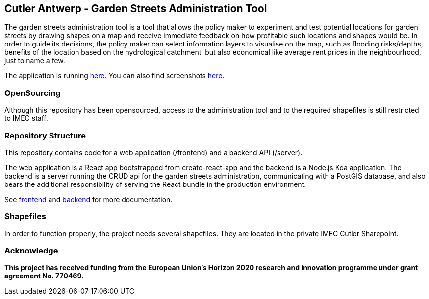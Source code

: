 == Cutler Antwerp - Garden Streets Administration Tool

The garden streets administration tool is a tool that allows the policy maker to experiment and test potential locations for garden streets by drawing shapes on a map and receive immediate feedback on how profitable such locations and shapes would be. In order to guide its decisions, the policy maker can select information layers to visualise on the map, such as flooding risks/depths, benefits of the location based on the hydrological catchment, but also economical like average rent prices in the neighbourhood, just to name a few.

The application is running https://cutler-app.azurewebsites.net/[here]. You can also find screenshots link:docs/images[here].

=== OpenSourcing

Although this repository has been opensourced, access to the administration tool and to the required shapefiles is still restricted to IMEC staff.

=== Repository Structure

This repository contains code for a web application (/frontend) and a backend API (/server).

The web application is a React app bootstrapped from create-react-app and the backend is a Node.js Koa application. The backend is a server running the CRUD api for the garden streets administration, communicating with a PostGIS database, and also bears the additional responsibility of serving the React bundle in the production environment.

See link:docs/frontend.adoc[frontend] and link:docs/backend.adoc[backend] for more documentation.

=== Shapefiles

In order to function properly, the project needs several shapefiles. They are located in the private IMEC Cutler Sharepoint.

=== Acknowledge

**This project has received funding from the European Union’s Horizon 2020 research and innovation programme under grant agreement No. 770469.**
